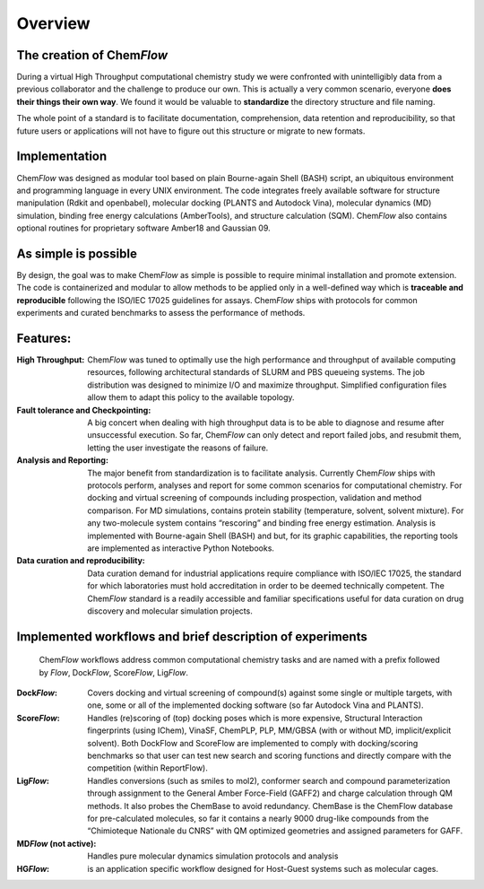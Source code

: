 ========
Overview
========

The creation of Chem\ *Flow*
========================

During a virtual High Throughput computational chemistry study we were confronted with unintelligibly data from a previous collaborator and the challenge to produce our own. This is actually a very common scenario, everyone **does their things their own way**. We found it would be valuable to **standardize** the directory structure and file naming. 

The whole point of a standard is to facilitate documentation, comprehension, data retention and reproducibility, so that future users or applications will not have to figure out this structure or migrate to new formats.

Implementation
==============

Chem\ *Flow* was designed as modular tool based on plain Bourne-again Shell (BASH) script, an ubiquitous environment and programming language in every UNIX environment. The code integrates freely available software for structure manipulation (Rdkit and openbabel), molecular docking (PLANTS and Autodock Vina), molecular dynamics (MD) simulation, binding free energy calculations (AmberTools), and structure calculation (SQM). Chem\ *Flow* also contains optional routines for proprietary software Amber18 and Gaussian 09. 

As simple is possible
=====================

By design, the goal was to make Chem\ *Flow* as simple is possible to require minimal installation and promote extension. The code is containerized and modular to allow methods to be applied only in a well-defined way which is **traceable and reproducible** following the ISO/IEC 17025 guidelines for assays. Chem\ *Flow* ships with protocols for common experiments and curated benchmarks to assess the performance of methods.  

Features:
=========

:High Throughput: 
    Chem\ *Flow* was tuned to optimally use the high performance and throughput of available computing resources, following architectural standards of SLURM and PBS queueing systems. The job distribution was designed to minimize I/O and maximize throughput. Simplified configuration files allow them to adapt this policy to the available topology. 

:Fault tolerance and Checkpointing:
    A big concert when dealing with high throughput data is to be able to diagnose and resume after unsuccessful execution. So far, Chem\ *Flow* can only detect and report failed jobs, and resubmit them, letting the user investigate the reasons of failure. 

:Analysis and Reporting:
    The major benefit from standardization is to facilitate analysis. Currently Chem\ *Flow* ships with protocols perform, analyses and report for some common scenarios for computational chemistry. For docking and virtual screening of compounds including prospection, validation and method comparison. For MD simulations, contains protein stability (temperature, solvent, solvent mixture). For any two-molecule system contains “rescoring” and binding free energy estimation. Analysis is implemented with Bourne-again Shell (BASH) and but, for its graphic capabilities, the reporting tools are implemented as interactive Python Notebooks. 

:Data curation and reproducibility: 
    Data curation demand for industrial applications require compliance with ISO/IEC 17025, the standard for which laboratories must hold accreditation in order to be deemed technically competent. The Chem\ *Flow* standard is a readily accessible and familiar specifications useful for data curation on drug discovery and molecular simulation projects. 

Implemented workflows and brief description of experiments 
==========================================================
    Chem\ *Flow* workflows address common computational chemistry tasks and are named with a prefix followed by *Flow*, Dock\ *Flow*, Score\ *Flow*, Lig\ *Flow*. 
:Dock\ *Flow*: Covers docking and virtual screening of compound(s) against some single or multiple targets, with one, some or all of the implemented docking software (so far Autodock Vina and PLANTS). 

:Score\ *Flow*: Handles (re)scoring of (top) docking poses which is more expensive, Structural Interaction fingerprints (using IChem), VinaSF, ChemPLP, PLP, MM/GBSA (with or without MD, implicit/explicit solvent). Both DockFlow and ScoreFlow are implemented to comply with docking/scoring benchmarks so that user can test new search and scoring functions and directly compare with the competition (within ReportFlow). 

:Lig\ *Flow*: 
    Handles conversions (such as smiles to mol2), conformer search and compound parameterization through assignment to the General Amber Force-Field (GAFF2) and charge calculation through QM methods. It also probes the ChemBase to avoid redundancy. ChemBase is the ChemFlow database for pre-calculated molecules, so far it contains a nearly 9000 drug-like compounds from the “Chimioteque Nationale du CNRS” with QM optimized geometries and assigned parameters for GAFF.

:MD\ *Flow* (not active): Handles pure molecular dynamics simulation protocols and analysis 

:HG\ *Flow*: is an application specific workflow designed for Host-Guest systems such as molecular cages.